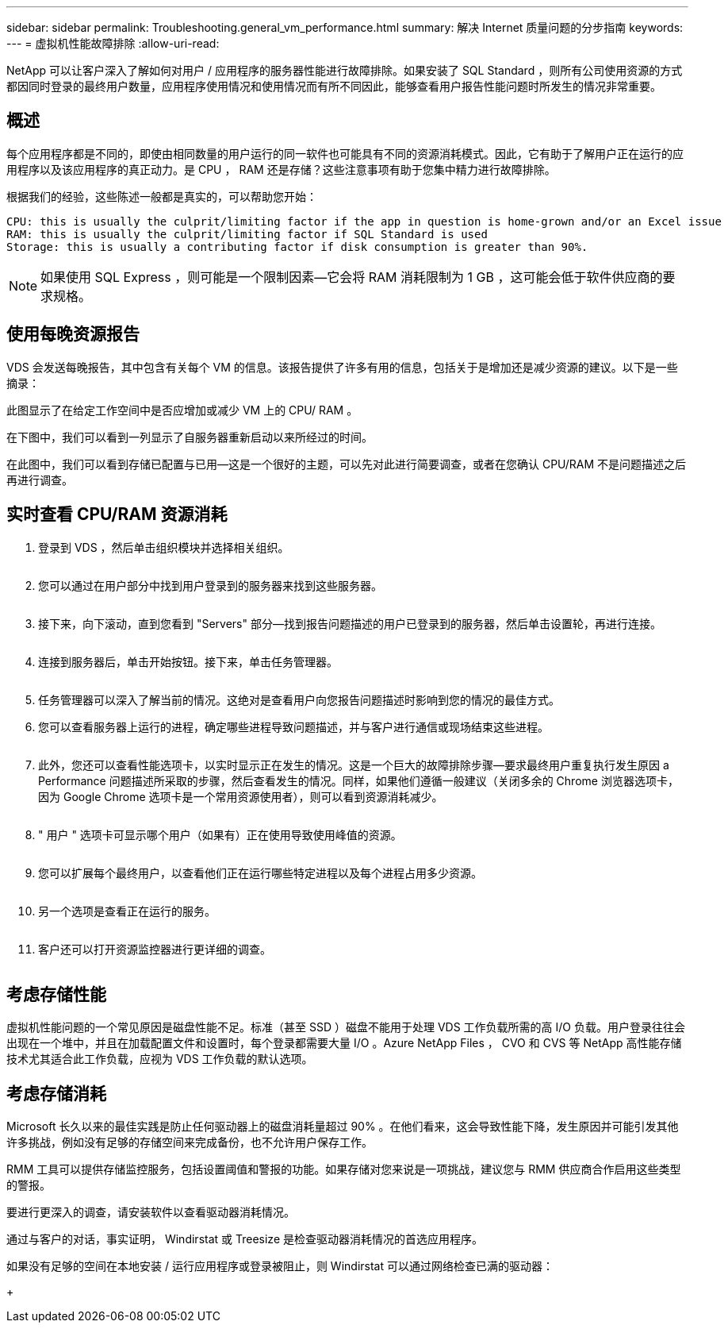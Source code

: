 ---
sidebar: sidebar 
permalink: Troubleshooting.general_vm_performance.html 
summary: 解决 Internet 质量问题的分步指南 
keywords:  
---
= 虚拟机性能故障排除
:allow-uri-read: 


NetApp 可以让客户深入了解如何对用户 / 应用程序的服务器性能进行故障排除。如果安装了 SQL Standard ，则所有公司使用资源的方式都因同时登录的最终用户数量，应用程序使用情况和使用情况而有所不同因此，能够查看用户报告性能问题时所发生的情况非常重要。



== 概述

每个应用程序都是不同的，即使由相同数量的用户运行的同一软件也可能具有不同的资源消耗模式。因此，它有助于了解用户正在运行的应用程序以及该应用程序的真正动力。是 CPU ， RAM 还是存储？这些注意事项有助于您集中精力进行故障排除。

根据我们的经验，这些陈述一般都是真实的，可以帮助您开始：

....
CPU: this is usually the culprit/limiting factor if the app in question is home-grown and/or an Excel issue
RAM: this is usually the culprit/limiting factor if SQL Standard is used
Storage: this is usually a contributing factor if disk consumption is greater than 90%.
....

NOTE: 如果使用 SQL Express ，则可能是一个限制因素—它会将 RAM 消耗限制为 1 GB ，这可能会低于软件供应商的要求规格。



== 使用每晚资源报告

VDS 会发送每晚报告，其中包含有关每个 VM 的信息。该报告提供了许多有用的信息，包括关于是增加还是减少资源的建议。以下是一些摘录：

此图显示了在给定工作空间中是否应增加或减少 VM 上的 CPU/ RAM 。image:vm_performance1.png[""]

在下图中，我们可以看到一列显示了自服务器重新启动以来所经过的时间。image:vm_performance2.png[""]

在此图中，我们可以看到存储已配置与已用—这是一个很好的主题，可以先对此进行简要调查，或者在您确认 CPU/RAM 不是问题描述之后再进行调查。image:vm_performance3.png[""]



== 实时查看 CPU/RAM 资源消耗

. 登录到 VDS ，然后单击组织模块并选择相关组织。
+
image:vm_performance4.png[""]

. 您可以通过在用户部分中找到用户登录到的服务器来找到这些服务器。
+
image:vm_performance5.png[""]

. 接下来，向下滚动，直到您看到 "Servers" 部分—找到报告问题描述的用户已登录到的服务器，然后单击设置轮，再进行连接。
+
image:vm_performance6.png[""]

. 连接到服务器后，单击开始按钮。接下来，单击任务管理器。
+
image:vm_performance7.png[""]

. 任务管理器可以深入了解当前的情况。这绝对是查看用户向您报告问题描述时影响到您的情况的最佳方式。
. 您可以查看服务器上运行的进程，确定哪些进程导致问题描述，并与客户进行通信或现场结束这些进程。
+
image:vm_performance8.png[""]

. 此外，您还可以查看性能选项卡，以实时显示正在发生的情况。这是一个巨大的故障排除步骤—要求最终用户重复执行发生原因 a Performance 问题描述所采取的步骤，然后查看发生的情况。同样，如果他们遵循一般建议（关闭多余的 Chrome 浏览器选项卡，因为 Google Chrome 选项卡是一个常用资源使用者），则可以看到资源消耗减少。
+
image:vm_performance9.png[""]

. " 用户 " 选项卡可显示哪个用户（如果有）正在使用导致使用峰值的资源。
+
image:vm_performance10.png[""]

. 您可以扩展每个最终用户，以查看他们正在运行哪些特定进程以及每个进程占用多少资源。
+
image:vm_performance11.png[""]

. 另一个选项是查看正在运行的服务。
+
image:vm_performance12.png[""]

. 客户还可以打开资源监控器进行更详细的调查。
+
image:vm_performance13.png[""]





== 考虑存储性能

虚拟机性能问题的一个常见原因是磁盘性能不足。标准（甚至 SSD ）磁盘不能用于处理 VDS 工作负载所需的高 I/O 负载。用户登录往往会出现在一个堆中，并且在加载配置文件和设置时，每个登录都需要大量 I/O 。Azure NetApp Files ， CVO 和 CVS 等 NetApp 高性能存储技术尤其适合此工作负载，应视为 VDS 工作负载的默认选项。



== 考虑存储消耗

Microsoft 长久以来的最佳实践是防止任何驱动器上的磁盘消耗量超过 90% 。在他们看来，这会导致性能下降，发生原因并可能引发其他许多挑战，例如没有足够的存储空间来完成备份，也不允许用户保存工作。

RMM 工具可以提供存储监控服务，包括设置阈值和警报的功能。如果存储对您来说是一项挑战，建议您与 RMM 供应商合作启用这些类型的警报。

要进行更深入的调查，请安装软件以查看驱动器消耗情况。

通过与客户的对话，事实证明， Windirstat 或 Treesize 是检查驱动器消耗情况的首选应用程序。

如果没有足够的空间在本地安装 / 运行应用程序或登录被阻止，则 Windirstat 可以通过网络检查已满的驱动器：

+image:vm_performance14.png[""]
